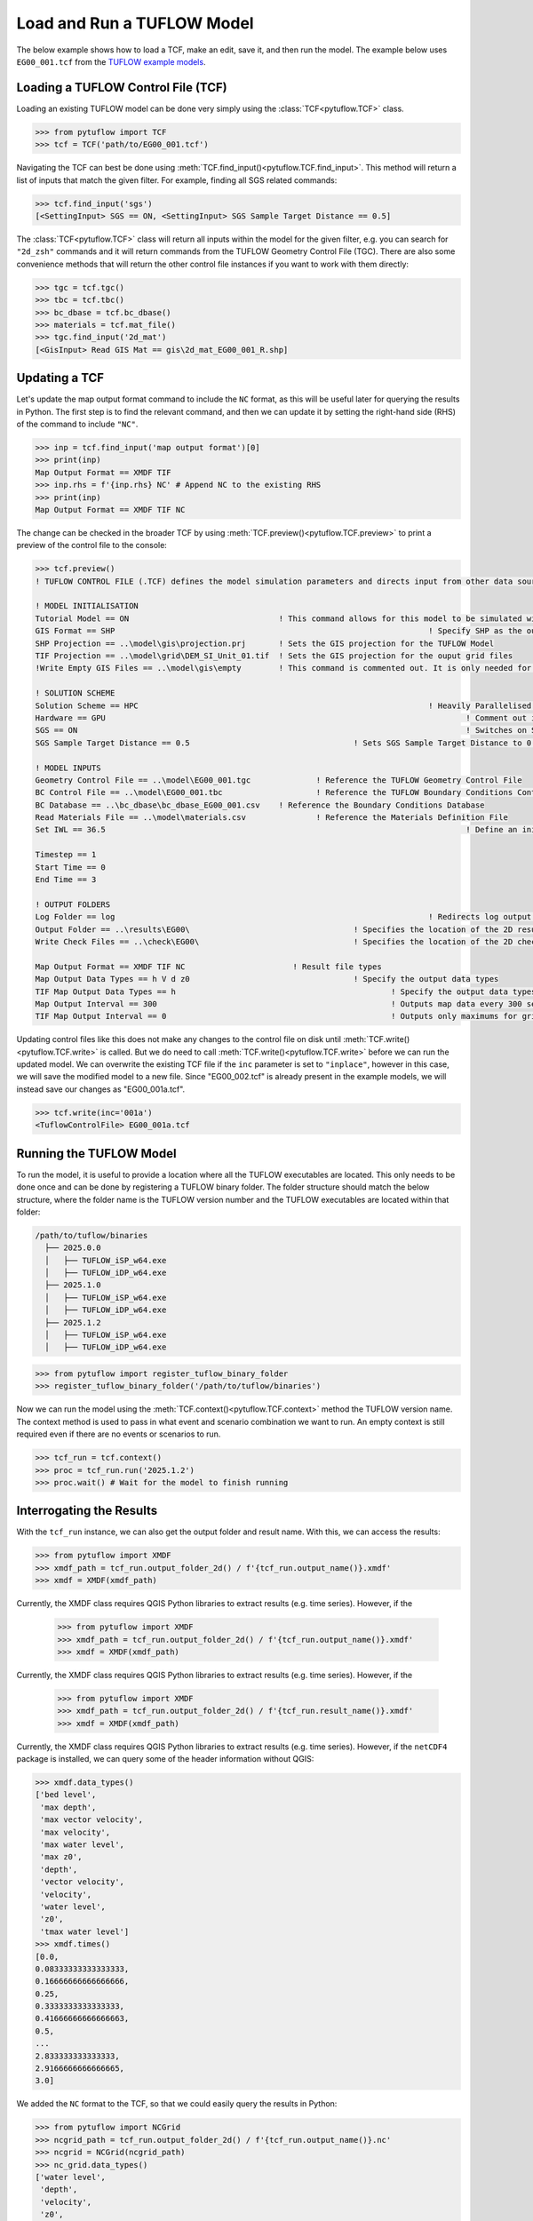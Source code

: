 .. _tcf_load_and_run:

Load and Run a TUFLOW Model
===========================

The below example shows how to load a TCF, make an edit, save it, and then run the model. The example below
uses ``EG00_001.tcf`` from the `TUFLOW example models <https://wiki.tuflow.com/TUFLOW_Example_Models>`_.

Loading a TUFLOW Control File (TCF)
-----------------------------------

Loading an existing TUFLOW model can be done very simply using the :class:`TCF<pytuflow.TCF>` class.

.. code-block:: pycon

    >>> from pytuflow import TCF
    >>> tcf = TCF('path/to/EG00_001.tcf')

Navigating the TCF can best be done using :meth:`TCF.find_input()<pytuflow.TCF.find_input>`. This method will return a list of inputs
that match the given filter. For example, finding all SGS related commands:

.. code-block:: pycon

    >>> tcf.find_input('sgs')
    [<SettingInput> SGS == ON, <SettingInput> SGS Sample Target Distance == 0.5]

The :class:`TCF<pytuflow.TCF>` class will return all inputs within the model for the given filter, e.g. you can
search for ``"2d_zsh"`` commands and it will return commands from the TUFLOW Geometry Control File (TGC). There are
also some convenience methods that will return the other control file instances if you want to work with them directly:

.. code-block:: pycon

    >>> tgc = tcf.tgc()
    >>> tbc = tcf.tbc()
    >>> bc_dbase = tcf.bc_dbase()
    >>> materials = tcf.mat_file()
    >>> tgc.find_input('2d_mat')
    [<GisInput> Read GIS Mat == gis\2d_mat_EG00_001_R.shp]

Updating a TCF
--------------

Let's update the map output format command to include the ``NC`` format, as this will be useful later for querying
the results in Python. The first step is to find the relevant command, and then we can update it by setting the
right-hand side (RHS) of the command to include ``"NC"``.

.. code-block:: pycon

    >>> inp = tcf.find_input('map output format')[0]
    >>> print(inp)
    Map Output Format == XMDF TIF
    >>> inp.rhs = f'{inp.rhs} NC' # Append NC to the existing RHS
    >>> print(inp)
    Map Output Format == XMDF TIF NC

The change can be checked in the broader TCF by using :meth:`TCF.preview()<pytuflow.TCF.preview>` to
print a preview of the control file to the console:

.. code-block:: pycon

    >>> tcf.preview()
    ! TUFLOW CONTROL FILE (.TCF) defines the model simulation parameters and directs input from other data sources

    ! MODEL INITIALISATION
    Tutorial Model == ON                                ! This command allows for this model to be simulated without a TUFLOW licence
    GIS Format == SHP									! Specify SHP as the output format for all GIS files
    SHP Projection == ..\model\gis\projection.prj       ! Sets the GIS projection for the TUFLOW Model
    TIF Projection == ..\model\grid\DEM_SI_Unit_01.tif  ! Sets the GIS projection for the ouput grid files
    !Write Empty GIS Files == ..\model\gis\empty        ! This command is commented out. It is only needed for the project establishment

    ! SOLUTION SCHEME
    Solution Scheme == HPC								! Heavily Parallelised Compute, uses adaptive timestepping
    Hardware == GPU										! Comment out if GPU card is not available or replace with "Hardware == CPU"
    SGS == ON											! Switches on Sub-Grid Sampling
    SGS Sample Target Distance == 0.5					! Sets SGS Sample Target Distance to 0.5m

    ! MODEL INPUTS
    Geometry Control File == ..\model\EG00_001.tgc		! Reference the TUFLOW Geometry Control File
    BC Control File == ..\model\EG00_001.tbc			! Reference the TUFLOW Boundary Conditions Control File
    BC Database == ..\bc_dbase\bc_dbase_EG00_001.csv	! Reference the Boundary Conditions Database
    Read Materials File == ..\model\materials.csv  		! Reference the Materials Definition File
    Set IWL == 36.5										! Define an initial 2D water level at start of simulation

    Timestep == 1
    Start Time == 0
    End Time == 3

    ! OUTPUT FOLDERS
    Log Folder == log		  							! Redirects log output files log folder
    Output Folder == ..\results\EG00\	  				! Specifies the location of the 2D result files
    Write Check Files == ..\check\EG00\		  			! Specifies the location of the 2D check files and prefixes them with the .tcf filename

    Map Output Format == XMDF TIF NC                       ! Result file types
    Map Output Data Types == h V d z0					! Specify the output data types
    TIF Map Output Data Types == h						! Specify the output data types for TIF Format
    Map Output Interval == 300  						! Outputs map data every 300 seconds
    TIF Map Output Interval == 0						! Outputs only maximums for grids

Updating control files like this does not make any changes to the control file on disk until
:meth:`TCF.write()<pytuflow.TCF.write>` is called. But we do need to call :meth:`TCF.write()<pytuflow.TCF.write>`
before we can run the updated model. We can overwrite the existing
TCF file if the ``inc`` parameter is set to ``"inplace"``, however in this case, we will save the modified model
to a new file. Since "EG00_002.tcf" is already present in the example models, we will instead save our changes as
"EG00_001a.tcf".

.. code-block:: pycon

    >>> tcf.write(inc='001a')
    <TuflowControlFile> EG00_001a.tcf

.. _setting_up_tuflow_binary_folder:

Running the TUFLOW Model
-------------------------

To run the model, it is useful to provide a location where all the TUFLOW executables are located. This
only needs to be done once and can be done by registering a TUFLOW binary folder. The folder structure should
match the below structure, where the folder name is the TUFLOW version number and the TUFLOW executables are located within
that folder:

.. code-block:: text

   /path/to/tuflow/binaries
     ├── 2025.0.0
     │   ├── TUFLOW_iSP_w64.exe
     │   ├── TUFLOW_iDP_w64.exe
     ├── 2025.1.0
     │   ├── TUFLOW_iSP_w64.exe
     │   ├── TUFLOW_iDP_w64.exe
     ├── 2025.1.2
     │   ├── TUFLOW_iSP_w64.exe
     │   ├── TUFLOW_iDP_w64.exe

.. code-block:: pycon

    >>> from pytuflow import register_tuflow_binary_folder
    >>> register_tuflow_binary_folder('/path/to/tuflow/binaries')

Now we can run the model using the :meth:`TCF.context()<pytuflow.TCF.context>` method the TUFLOW version name.
The context method is used to pass in what event and scenario combination we want to run.
An empty context is still required even if there are no events or scenarios to run.

.. code-block:: pycon

    >>> tcf_run = tcf.context()
    >>> proc = tcf_run.run('2025.1.2')
    >>> proc.wait() # Wait for the model to finish running

Interrogating the Results
-------------------------

With the ``tcf_run`` instance, we can also get the output folder and result name. With this, we can access the results:

.. code-block:: pycon

    >>> from pytuflow import XMDF
    >>> xmdf_path = tcf_run.output_folder_2d() / f'{tcf_run.output_name()}.xmdf'
    >>> xmdf = XMDF(xmdf_path)

Currently, the XMDF class requires QGIS Python libraries to extract results (e.g. time series). However,
if the
    >>> from pytuflow import XMDF
    >>> xmdf_path = tcf_run.output_folder_2d() / f'{tcf_run.output_name()}.xmdf'
    >>> xmdf = XMDF(xmdf_path)

Currently, the XMDF class requires QGIS Python libraries to extract results (e.g. time series). However,
if the
    >>> from pytuflow import XMDF
    >>> xmdf_path = tcf_run.output_folder_2d() / f'{tcf_run.result_name()}.xmdf'
    >>> xmdf = XMDF(xmdf_path)

Currently, the XMDF class requires QGIS Python libraries to extract results (e.g. time series). However,
if the ``netCDF4`` package is installed, we can query some of the header information without QGIS:

.. code-block:: pycon

    >>> xmdf.data_types()
    ['bed level',
     'max depth',
     'max vector velocity',
     'max velocity',
     'max water level',
     'max z0',
     'depth',
     'vector velocity',
     'velocity',
     'water level',
     'z0',
     'tmax water level']
    >>> xmdf.times()
    [0.0,
    0.08333333333333333,
    0.16666666666666666,
    0.25,
    0.3333333333333333,
    0.41666666666666663,
    0.5,
    ...
    2.833333333333333,
    2.9166666666666665,
    3.0]

We added the ``NC`` format to the TCF, so that we could easily query the results in Python:

.. code-block:: pycon

    >>> from pytuflow import NCGrid
    >>> ncgrid_path = tcf_run.output_folder_2d() / f'{tcf_run.output_name()}.nc'
    >>> ncgrid = NCGrid(ncgrid_path)
    >>> nc_grid.data_types()
    ['water level',
     'depth',
     'velocity',
     'z0',
     'max water level',
     'max depth',
     'max velocity',
     'max z0',
     'tmax water level']

We can extract a time series of water level results by using a point location, either in the form of a coordinate tuple
    >>> from pytuflow import NCGrid
    >>> ncgrid_path = tcf_run.output_folder_2d() / f'{tcf_run.output_name()}.nc'
    >>> ncgrid = NCGrid(ncgrid_path)
    >>> nc_grid.data_types()
    ['water level',
     'depth',
     'velocity',
     'z0',
     'max water level',
     'max depth',
     'max velocity',
     'max z0',
     'tmax water level']

We can extract a time series of water level results by using a point location, either in the form of a coordinate tuple
    >>> from pytuflow import NCGrid
    >>> ncgrid_path = tcf_run.output_folder_2d() / f'{tcf_run.result_name()}.nc'
    >>> ncgrid = NCGrid(ncgrid_path)
    >>> nc_grid.data_types()
    ['water level',
     'depth',
     'velocity',
     'z0',
     'max water level',
     'max depth',
     'max velocity',
     'max z0',
     'tmax water level']

We can extract a time series of water level results by using a point location, either in the form of a coordinate tuple
``(x, y)`` (or list of coordinates), or a GIS point file. You will need GDAL Python bindings installed to use the latter
approach. For simplicity, we will use a list coordinate tuples that match the location of the features in the
``2d_po_EG02_010_P.shp`` file that is included as part of the example model dataset. If you have GDAL installed, you
can use a file path reference to the ``TUFLOW/model/gis/2d_po_EG02_010_P.shp`` file instead.

Note, ``pnt1`` starts dry and gets wet later in the simulation, so the first time steps are ``NaN`` to indicate that
the cell is dry.

.. code-block:: pycon

    >>> points = [(293259.140, 6178013.725), (293337.612, 6178286.193)]
    >>> df = ncgrid.time_series(points, 'water level')
    >>> df
    time       water level/pnt1   water level/pnt2
    0.000000                NaN          36.500000
    0.083333                NaN          36.483509
    0.166667                NaN          36.457958
    0.250000                NaN          36.441391
    0.333333                NaN          36.431271
